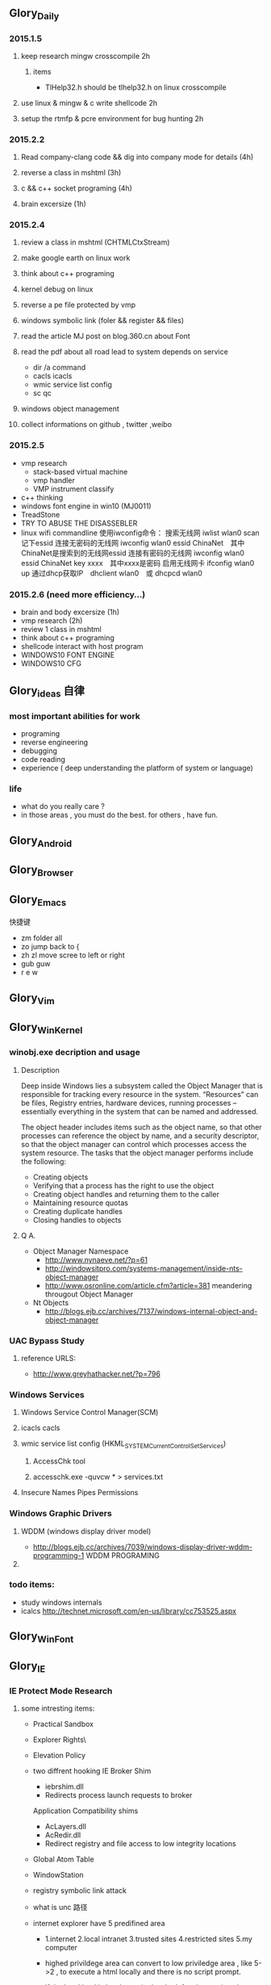 


** Glory_Daily
*** 2015.1.5
**** keep research mingw crosscompile 2h
***** items
+ TlHelp32.h should be tlhelp32.h on linux crosscompile
**** use linux & mingw & c write shellcode 2h
**** setup the rtmfp & pcre environment for bug hunting 2h


*** 2015.2.2
**** Read company-clang code && dig into company mode for details (4h)
**** reverse a class in mshtml (3h)
**** c && c++ socket programing (4h)
**** brain excersize (1h)


*** 2015.2.4

**** review a class in mshtml (CHTMLCtxStream)

**** make google earth on linux work

**** think about c++ programing

**** kernel debug on linux

**** reverse a pe file protected by vmp

**** windows symbolic link (foler && register && files)

**** read the article MJ post on blog.360.cn about Font

**** read the pdf about all road lead to system depends on service
+ dir /a command
+ cacls icacls
+ wmic service list config
+ sc qc

**** windows object management

**** collect informations on github , twitter ,weibo


*** 2015.2.5
+ vmp research
  + stack-based virtual machine
  + vmp handler
  + VMP instrument classify
+ c++ thinking
+ windows font engine in win10 (MJ0011)
+ TreadStone
+ TRY TO ABUSE THE DISASSEBLER
+ linux wifi commandline
  使用iwconfig命令：
  搜索无线网 iwlist wlan0 scan
  记下essid
  连接无密码的无线网 iwconfig wlan0 essid ChinaNet　其中ChinaNet是搜索到的无线网essid
  连接有密码的无线网 iwconfig wlan0 essid ChinaNet key xxxx　其中xxxx是密码
  启用无线网卡 ifconfig wlan0 up
  通过dhcp获取IP　dhclient wlan0　或 dhcpcd wlan0

  
*** 2015.2.6 (need more efficiency...)
+ brain and body excersize  (1h)
+ vmp research (2h)
+ review 1 class in mshtml
+ think about c++ programing
+ shellcode interact with host program
+ WINDOWS10 FONT ENGINE
+ WINDOWS10 CFG
  

** Glory_ideas 自律
*** most important abilities for work
+ programing
+ reverse engineering
+ debugging
+ code reading
+ experience ( deep understanding the platform of system or language)

  
*** life
+ what do you really care ?
+ in those areas , you must do the best. for others , have fun.


** Glory_Android


** Glory_Browser


** Glory_Emacs
**** 快捷键
+ zm  folder all
+ zo  jump back to  {
+ zh zl  move scree to left or right
+ gub guw
+ r e w


** Glory_Vim


** Glory_WinKernel
*** winobj.exe decription and usage
**** Description
   Deep inside Windows lies a subsystem called the Object Manager 
   that is responsible for tracking every resource in the system.
   “Resources” can be files, Registry entries, hardware devices, running processes 
   -- essentially everything in the system that can be named and addressed.

   The object header includes items such as the object name, so that other processes 
   can reference the object by name, and a security descriptor, so that the object manager
   can control which processes access the system resource.
   The tasks that the object manager performs include the following:
   - Creating objects
   - Verifying that a process has the right to use the object
   - Creating object handles and returning them to the caller
   - Maintaining resource quotas
   - Creating duplicate handles
   - Closing handles to objects
 
**** Q A.
    + Object Manager Namespace
      - http://www.nynaeve.net/?p=61
      - http://windowsitpro.com/systems-management/inside-nts-object-manager
      - http://www.osronline.com/article.cfm?article=381 meandering througout Object Manager


    + Nt Objects
      - http://blogs.ejb.cc/archives/7137/windows-internal-object-and-object-manager

   
*** UAC Bypass Study

**** reference URLS:
+ http://www.greyhathacker.net/?p=796

*** Windows Services
**** Windows Service Control Manager(SCM)
**** icacls cacls
**** wmic service list config  (HKML_SYSTEM_CurrentControlSet_Services)
***** AccessChk tool
***** accesschk.exe -quvcw * > services.txt 
**** Insecure Names Pipes Permissions
*** Windows Graphic Drivers

**** WDDM (windows display driver model)
+ http://blogs.ejb.cc/archives/7039/windows-display-driver-wddm-programming-1 WDDM PROGRAMING

**** 

*** todo items:
+ study windows internals
+ icalcs
  http://technet.microsoft.com/en-us/library/cc753525.aspx
  

** Glory_WinFont


** Glory_IE
*** IE Protect Mode Research
**** some intresting items:
   + Practical Sandbox
   + \SOFTWARE\Microsoft\Internet Explorer\Low Rights\ElevationPolicy\
   + Elevation Policy
   + two diffrent hooking  
     IE Broker Shim
     - iebrshim.dll
     - Redirects process launch requests to broker

     Application Compatibility shims
     - AcLayers.dll
     - AcRedir.dll
     - Redirect registry and file access to low integrity locations 
       
   + Global Atom Table

   + WindowStation \KnowDlls

   + registry symbolic link attack

   + what is unc 路径

   + internet explorer have 5 predifined area
     - 1.internet 2.local intranet 3.trusted sites 4.restricted sites 5.my computer

     - highed privildege area can convert to low priviledge area , like 5->2 , to execute a html locally and there is no script prompt.

     - if the local html is LowIntergrity level , defaut ie treat it as internet area.  open it in sandboxed process...

     - if local html is medium level , can trasfer it to intranet area by  execute it in intranet area , no EPM , no prompt.
       <!-- saved from usr=(0016)http://localhost -->


   + can low right ie modify enviroment of current process or parent process?

**** inter-process communication
***** Shared Memory IPC
***** COM ipc

**** IE Shims(Compatibility Layer)
(provide by ieshims.dll)
***** Known Broker Object
**** Services 
services here refers to any functionality exposed by broker process
which can be called by sandboxed process
***** User Broker Object
ieframe!CIEUserBrokerObject
method exposed by UBO can refer to ieframe!CIEUserBrokerObject::QueryInterface()
***** Known Broker Object
refer to WP_ie10_EPM*.pdf 2.6.2
***** Broker Components Message Handler
those message handle invoked when inter-process message received
via shared memory IPC.
+ ieframe!CBrowserFrame::_Handle*()
+ ieframe!CDownloadManager::HandleDownloadMessage()
**** Elevation Policy
+ check if some registry is dangerous to execute other commands like cmd and rundll32. 
**** Archive Analysis
***** CVE-2014-6322
**** Test Point
***** unproper set settings.
***** inter-process Communitation
***** Serveices
***** process functions which take effect on parent or other process
+ [[http://msdn.microsoft.com/en-us/library/windows/desktop/ms684320%2528v%3Dvs.85%2529.aspx][process related apis]]
*** Small tricks
+ open local file(my computer zone) to interzone && intranet zone
 add <!-- saved from url=(0013)about:internet --> to top of html file , then you can execute js in local computer, but the childprocess is Low Intergrity Level.
 above line is set to be internet zone ,  below is intranet zone
 <!-- saved from url=(0014)about:internet -->
  <!-- saved from usr=(0016)http://localhost -->
*** WHEN CREATE A FILE IN %TEMP%LOW folder , the file's IL is low , then open it in iexplore.exe ,even it open locally , but the process is sandboxed 


** Glory_IOS


** Glory_Linux
*** useful commands
+ rar & unrar zip & unzip tar zxvf & xvf
  http://blog.sina.com.cn/s/blog_667725170100npua.html  rar&unrar

  tar -d ***.lzma
+ find
  find /mnt/hgfs/WDoc -type f find /mnt/hgfs/WDoc -type d

  ## 对找到的所有文件进行批处理

  find . -type f -exec chmod 644 {} \; # 后面的\;必须的，表示按行输出

  find . -type d -exec chmod 755 {} \; # {} 表示找到的文件路径

  in zsh , type find then tab… so convinient.
+ apt-cache search
+ !! extract last command . so sudo !! can execute last command as root
+ alsamixer
+ python -m SimpleHTTPServer
+ mount | column -t
+ man ascii
+ telnet towel.blinkenlights.nl
+ history | awk '{a[$2]++}END{for(i in a){print a[i] " " i}}' | sort -rn | head         : list the command you used most often
+ echo "You can simulate on-screen typing just like in the movies" | pv -qL 10
+ getconf LONG_BIT  : to see your computer is 32bits or 64
+ ps aux | sort -nk +4 | tail  : sort the top ten process by memory usage
+ while sleep 1;do tput sc;tput cup 0 $(($(tput cols)-29));date;tput rc;done &          : put a clock on the terminal corner
+ lsof -i   :  check the network connection in real time
+ ifconfig | convert label:@- ip.png    : save command output to image
+ sudo dd if=/dev/mem | cat | strings   : display all the strings in ram
+ ls -R | grep ":$" | sed -e 's/:$//' -e 's/[^-][^\/]*\//--/g' -e 's/^/   /' -e 's/-/|/'   : display subdirectories in tree form
+ du -s * | sort -n | tail   :  display ten biggest files in current directory 
  

*** GDB
**** commnads
+ set args
+ bt
+ -tui
+ info
+ break


*** Issues
+ googleearth problem
  when installed googleearth , then exec ./googleearch ,  it failed in googleearth-bin not found .   then sudo apt-get install lsb-core   ,, problem solved.


** Glory_ProgramAnalysis

*** pin

**** compile pin tools on windows & linux || b32 & b64
+ windows
  install cygwin , add cygwin to path, cd to pinroot/source/tools/    then make
  - 32bits
    if you use windows 32bits,there will not be any problems just use cygwin32 vsx86command prompt
  - 64bits
    if you want compile 64 bits pin tools , us cygwin64 vsx64command prompt cd to tools folder make
    if you want compile 32 bits pin tools on x64 windows , us vsx86command prompt , then modify pinroot/source/tools/config/win.var TARGET ?= $(HOST_ARCH) this sentence to TARGET := ia32

**** follow to chiled process and attach to pid
+ when use -pid ,it should just next with pin.exe
+ when use -follow-execv , dll should be full path

**** some pin funcs

***** CHILD_PROCESS_SetPinCommandLine

**** PIN Project

***** FunCap
give a poc file or specified progress,extracted all the information in program run time.

+ all the functions executed (or in specified module)
+ function call routine , and caller relativity(which can draw graph in ida)
+ each func parameters type and value
+ all the symbols from pdb
  put the pdb file on pin folder and desktop , then pin can read that.
+ support child process mode


** Glory_CodeAnalysis

+ when reading source code , we should start at one entry or near entry big functional function
  which we already know what it does, then the sub-funs will be more readable and understandable.


** Glory_Flash
*** PCRE
*** RTMFP


** Glory_AdobeReader


** Glory_Reverse
*** reverse pattern
+ while
  when you write the reverse code like this:
  while(1)
  {
  if(somefunc())
  return;
  }
  this may should be :
  while(!somefunc())
  {} 


** Glory_Programing

*** mingw cross-compile
+ install mingw(32)
  - sudo apt-get install mingw32  (when i use mingw32 some header files like strsafe.h can't found)
  - then mingw exsist in /usr forlder
  - or you can install mingw-w64 
   sudo apt-get install mingw-w64 mingw-w64-common mingw-w64-i686-dev mingw-w64-tools mingw-w64-x86-64-dev

+ compile
  - i586-mingw32msvc-gcc hello/src/main.cpp -o hello/src/main.exe

  - or use cmake file.  [[file:~/Desktop/Toolchain-cross-mingw32-linux.cmake][cmake file]]  [[file:~/Desktop/WDoc/Glory_Programming/JZEY_Practice/hello/src/CMakeLists.txt][CMakeLists.txt]]

  - make windows dll used in CMakeLists.txt
#+BEGIN_SRC
# Allow the developer to select if Dynamic or Static libraries are built
OPTION (BUILD_SHARED_LIBS "Build Shared Libraries" ON)
# Set the LIB_TYPE variable to STATIC
SET (LIB_TYPE STATIC)
IF (BUILD_SHARED_LIBS)
  # User wants to build Dynamic Libraries, so change the LIB_TYPE variable to CMake keyword 'SHARED'
  SET (LIB_TYPE SHARED)
ENDIF (BUILD_SHARED_LIBS)

# Create a target for the library
ADD_LIBRARY(MyLibrary ${LIB_TYPE} ../src/dllmain.cpp)
ADD_EXECUTABLE(load ../src/LoadTest.cpp)
#+END_SRC
    
+ how to use cmake , and what's that
  CMake是一个跨平台的安装(编译)工具,可以用简单的语句来描述所有平台的安装(编译过程)。他能够输出各种各样的makefile或者project文件,能测试编译器所支持的C++特性,类似UNIX下的automake。

  - [[http://www.cmake.org/cmake/help/v2.8.8/cmake.html#module:GenerateExportHeader][cmake document]]

  - make clean

  - in-souce build & out-source build
    
+ build cross-compile environment (linux host for windows)
  + http://www.mingw.org/wiki/LinuxCrossMinGW

  + http://osix.net/modules/article/?id=670 start windows programing use mingw

+ inline intel syntax asm in c build with gcc
  1) 
   #+BEGIN_SRC
    __asm__
        (
            ".intel_syntax;"
            "int 0x3;"
         );

   #+END_SRC

   i586-mingw32msvc-gcc -masm=intel -o load.exe LoadTest.cpp
  2) or you can add_definitions(-masm=intel) in cmake file or cmakelists.txt then cmake & make

+ intrestring items
  - TlHelp32.h should be tlhelp32.h on linux crosscompile

  - mingw32-w32api

  - define _WIN32_IE 0x400 ?

  - sptrinf use header file <cstdio>

  - C++11 support in cmake file add_definitions(-std=gnu++0x)

*** Dynamic-Link library 

+  [[http://msdn.microsoft.com/en-us/library/windows/desktop/ms682596(v%3Dvs.85).aspx][msdn dynamic link libraries]]


** Glory_penetration


** Glory_VersionControl

*** github
+ git config --global user.name "jzey"
+ git config --global user.email "******"
+ git init
+ git status
+ git add jzey-pkm.org
+ git commit -m "init-version-of-pkm"
+ git pull
+ git push

如果不小心使用git rm 删除了文件,可以使用git reset --hard 恢复到最后的提交版本

git commit --amend  http://git-scm.com/book/zh/v1/Git-%E5%9F%BA%E7%A1%80-%E6%92%A4%E6%B6%88%E6%93%8D%E4%BD%9C

git rm --cached  remove file from version control

git config -l
git config remote.origin.url https://username:password@github.com/StGlolry/jzey-pkm.git   

git ls-files & git ls-tree -r master --name-only
view tracked files

https://github.com/github/gitignore  a collection of git ignore files
how to use git ignore https://help.github.com/articles/ignoring-files/


** Glory_ForeignLanguage

*** English

**** Vocabulary
- Note taken on [2015-02-09 Mon 15:32] \\
  游刃有余
  ITs capability.
  Practice makes perfect
  be quite capable of
- Note taken on [2015-02-09 Mon 15:27] \\
  处理己事，游刃有余，乃是智者。
  he is wise that has wit enough for his own affairs.
- Note taken on [2015-02-09 Mon 11:31] \\
       ambiguous
       adj.模棱两可的；含糊不清的
- Note taken on [2015-02-06 Fri 16:01] \\
  polymorphism
  多形性；多态性
- Note taken on [2015-02-06 Fri 15:52] \\
  circumvent
  vt.绕行；设法避开；围住
- Note taken on [2015-02-06 Fri 14:52] \\
  diagnostic
  adj.诊断的；特征的
- Note taken on [2015-01-07 Wed 20:07] \\
  mnemonic
  
  美 [nɪ'mɑnɪk] 
  英 [nɪ'mɒnɪk] 
  
  * adj.记忆的；记忆术的；增进记忆的
  * n.帮助记忆的词句（或诗歌等）；助记符号
  * 网络助记的；有助于记忆的；助记码
- Note taken on [2015-01-07 Wed 07:57] \\
  granularity
  
  美 [grænjʊ'lærɪtɪ] 
  英 [grænjʊ'lærɪtɪ] 
  
  * n.颗粒性
  * 网络粒度；颗粒度；封锁粒度
- Note taken on [2015-01-06 Tue 19:42] \\
  dedicate
  
  美 
  英 ['dedɪkeɪt] 
  
  * v.把…奉献给；（在书、音乐或作品的前部）题献词；为…举行奉献典礼
  * 网络献身；致力；致力于
- Note taken on [2014-12-30 Tue 07:26] \\
  irrespective
  
  美 [.ɪrɪ'spektɪv] 
  英 [.ɪrɪ'spektɪv] 
  
  * adj.不顾[不考虑,不问](…)的
  * 网络不顾的；不论；无关的
- Note taken on [2014-12-30 Tue 07:22] \\
  hoist
  
  美 [hɔɪst] 
  英 [hɔɪst] 
  
  * v.吊起；提升；拉高
  * n.起重机；吊车；(残疾人用)升降机
  * 网络升起；被吊起来；被击晕的情况下被吊起
- Note taken on [2014-12-30 Tue 07:02] \\
  synonym
  
  美 ['sɪnənɪm] 
  英 ['sɪnənɪm] 
  
  * n.同义词；【生】(同物)异名；〈口〉类似物；【生化】同义密码子
  * 网络同义字；数据库中所有同义词；同物异名
- Note taken on [2014-12-30 Tue 07:01] \\
  dialect
  
  美 ['daɪə.lekt] 
  英 ['daɪəlekt] 
  
  * n.方言；地方话；土话
  * 网络土语；语调；语支
- Note taken on [2014-12-30 Tue 06:57] \\
  autobiographer
  
  美 [ɔtoba'ɪɒɡrəfɚ] 
  英 [ɔ:təʊba'ɪɒɡrəfə] 
  
  * n.自传作者
  * 网络自传作家；自传作家的
- Note taken on [2014-12-30 Tue 06:55] \\
  badge
  
  美 [bædʒ] 
  英 [bædʒ] 
  
  * n.徽章；标记；象征
  * abbr.〈美(=Base Air Defense Ground Environment)【空】基地防空地面警备系统
  * 网络奖章；标志；小徽章
- Note taken on [2014-12-30 Tue 05:45] \\
  snoop
  
  美 [snʊp] 
  英 [snuːp] 
  
  * v.窥探；偷窥
  * n.窥视；打听别人秘密的人
  * 网络探听；史努比；史奴比
- Note taken on [2014-12-30 Tue 05:42] \\
  synchronization
  
  美 [ˌsɪŋkrənaɪ'zeɪʃ(ə)n] 
  英 [ˌsɪŋkrənaɪ'zeɪʃ(ə)n] 
  
  * n.同时；同时性；【物】同步；【影视】同期[步]录音
  * 网络同步化；同步控制；同步性
- Note taken on [2014-12-30 Tue 02:18] \\
  discrete
  * adj.分离的；互不相连的；各别的
  * 网络离散的；不连续的；分立的
- Note taken on [2014-12-29 Mon 00:40] \\
  squelch
  * n.压制；压碎；〈口〉压倒对方的议论[回答]；反驳得对方不再作声
  * v.发扑哧声（如走在泥泞中似的）；制止；压制；遏制
  * 网络静噪；镇压；静音
- Note taken on [2014-12-26 Fri 00:18] \\
  reception
  * n.接待；招待会；欢迎；欢迎会
  * 网络接待处；接收；接受
- Note taken on [2014-12-25 Thu 23:25] \\
  instantiate
  * v.用具体例证说明
  * 网络实例化；具现化；例示
    